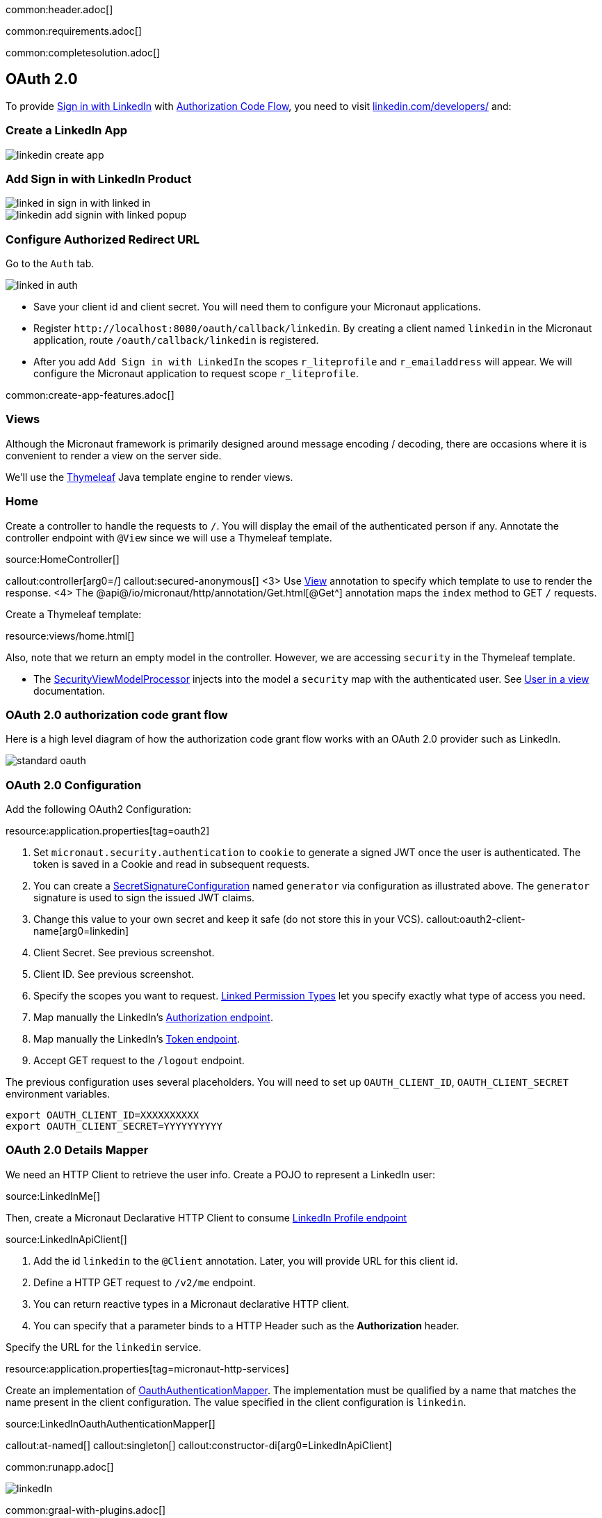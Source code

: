 common:header.adoc[]

common:requirements.adoc[]

common:completesolution.adoc[]

== OAuth 2.0

To provide https://docs.microsoft.com/en-us/linkedin/consumer/integrations/self-serve/sign-in-with-linkedin[Sign in with LinkedIn]
with https://docs.microsoft.com/en-us/linkedin/shared/authentication/authorization-code-flow[Authorization Code Flow],
you need to visit https://www.linkedin.com/developers/[linkedin.com/developers/] and:

=== Create a LinkedIn App

image::linkedin-create-app.png[]

=== Add Sign in with LinkedIn Product

image::linked-in-sign-in-with-linked-in.png[]

image::linkedin-add-signin-with-linked-popup.png[]

=== Configure Authorized Redirect URL

Go to the `Auth` tab.

image::linked-in-auth.png[]

- Save your client id and client secret. You will need them to configure your Micronaut applications.
- Register `\http://localhost:8080/oauth/callback/linkedin`. By creating a client named `linkedin` in the Micronaut application, route `/oauth/callback/linkedin` is registered.
- After you add `Add Sign in with LinkedIn` the scopes `r_liteprofile` and `r_emailaddress` will appear. We will configure the Micronaut application to request scope `r_liteprofile`.

common:create-app-features.adoc[]

=== Views

Although the Micronaut framework is primarily designed around message encoding / decoding, there are occasions where it is convenient to render a view on the server side.

We'll use the https://www.thymeleaf.org/[Thymeleaf^] Java template engine to render views.

=== Home

Create a controller to handle the requests to `/`. You will display the email of the authenticated person if any. Annotate the controller endpoint with `@View` since we will use a Thymeleaf template.

source:HomeController[]

callout:controller[arg0=/]
callout:secured-anonymous[]
<3> Use https://micronaut-projects.github.io/micronaut-views/latest/api/io/micronaut/views/View.html[View^] annotation to specify which template to use to render the response.
<4> The @api@/io/micronaut/http/annotation/Get.html[@Get^] annotation maps the `index` method to GET `/` requests.

Create a Thymeleaf template:

resource:views/home.html[]

Also, note that we return an empty model in the controller. However, we are accessing `security` in the Thymeleaf template.

- The https://micronaut-projects.github.io/micronaut-views/latest/api/io/micronaut/views/model/security/SecurityViewModelProcessor.html[SecurityViewModelProcessor^]
injects into the model a `security` map with the authenticated user.  See
https://micronaut-projects.github.io/micronaut-views/latest/guide/#security-model-enhancement[User in a view^] documentation.

=== OAuth 2.0 authorization code grant flow

Here is a high level diagram of how the authorization code grant flow works with an OAuth 2.0 provider such as LinkedIn.

image::standard-oauth.svg[]

=== OAuth 2.0 Configuration

Add the following OAuth2 Configuration:


resource:application.properties[tag=oauth2]

<1> Set `micronaut.security.authentication` to `cookie` to generate a signed JWT once the user is authenticated. The token is saved in a Cookie and read in subsequent requests.
<2> You can create a https://micronaut-projects.github.io/micronaut-security/latest/api/io/micronaut/security/token/jwt/signature/secret/SecretSignatureConfiguration.html[SecretSignatureConfiguration^] named `generator` via configuration as illustrated above. The `generator` signature is used to sign the issued JWT claims.
<3> Change this value to your own secret and keep it safe (do not store this in your VCS).
callout:oauth2-client-name[arg0=linkedin]
<5> Client Secret. See previous screenshot.
<6> Client ID. See previous screenshot.
<7> Specify the scopes you want to request. https://docs.microsoft.com/en-us/linkedin/shared/authentication/authentication?context=linkedin%2Fcontext#permission-types[Linked Permission Types^] let you specify exactly what type of access you need.
<8> Map manually the LinkedIn's https://tools.ietf.org/html/rfc6749#section-3.1[Authorization endpoint^].
<9> Map manually the LinkedIn's https://tools.ietf.org/html/rfc6749#section-3.2[Token endpoint^].
<10> Accept GET request to the `/logout` endpoint.

The previous configuration uses several placeholders. You will need to set up `OAUTH_CLIENT_ID`, `OAUTH_CLIENT_SECRET` environment variables.

[source, bash]
----
export OAUTH_CLIENT_ID=XXXXXXXXXX
export OAUTH_CLIENT_SECRET=YYYYYYYYYY
----

=== OAuth 2.0 Details Mapper

We need an HTTP Client to retrieve the user info. Create a POJO to represent a LinkedIn user:

source:LinkedInMe[]

Then, create a Micronaut Declarative HTTP Client to consume https://docs.microsoft.com/en-us/linkedin/shared/integrations/people/profile-api[LinkedIn Profile endpoint^]

source:LinkedInApiClient[]

<1> Add the id `linkedin` to the `@Client` annotation. Later, you will provide URL for this client id.
<2> Define a HTTP GET request to `/v2/me` endpoint.
<3> You can return reactive types in a Micronaut declarative HTTP client.
<4> You can specify that a parameter binds to a HTTP Header such as the *Authorization* header.

Specify the URL for the `linkedin` service.

resource:application.properties[tag=micronaut-http-services]

Create an implementation of https://micronaut-projects.github.io/micronaut-security/latest/api/io/micronaut/security/oauth2/endpoint/token/response/OauthAuthenticationMapper.html[OauthAuthenticationMapper]. The implementation must be qualified by a name that matches the name present in the client configuration. The value specified in the client configuration is `linkedin`.

source:LinkedInOauthAuthenticationMapper[]

callout:at-named[]
callout:singleton[]
callout:constructor-di[arg0=LinkedInApiClient]

common:runapp.adoc[]

image::linkedIn.gif[]

common:graal-with-plugins.adoc[]

:exclude-for-languages:groovy

Visit localhost:8080 and authenticate with LinkedIn

:exclude-for-languages:

== Next Steps

Read https://micronaut-projects.github.io/micronaut-security/latest/guide/#oauth[Micronaut OAuth 2.0 documentation^] to learn more.

common:helpWithMicronaut.adoc[]

